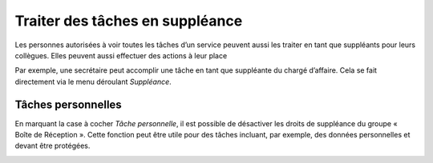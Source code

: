 Traiter des tâches en suppléance
--------------------------------
Les personnes autorisées à voir toutes les tâches d’un service peuvent aussi les traiter en tant que suppléants pour leurs collègues. Elles peuvent aussi effectuer des actions à leur place

Par exemple, une secrétaire peut accomplir une tâche en tant que suppléante du chargé d’affaire. Cela se fait directement via le menu déroulant *Suppléance*.

|img-suppleance-01|

Tâches personnelles
~~~~~~~~~~~~~~~~~~~
En marquant la case à cocher *Tâche personnelle*, il est possible de désactiver les droits de suppléance du groupe « Boîte de Réception ». Cette fonction peut être utile pour des tâches incluant, par exemple, des données personnelles et devant être protégées.

|img-suppleance-02|

.. |img-suppleance-01| image:: ../../_static/img/img-suppleance-01.png
.. |img-suppleance-02| image:: ../../_static/img/img-suppleance-02.png
